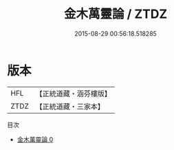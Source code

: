 #+TITLE: 金木萬靈論 / ZTDZ

#+DATE: 2015-08-29 00:56:18.518285
* 版本
 |       HFL|【正統道藏・涵芬樓版】|
 |      ZTDZ|【正統道藏・三家本】|
目次
 - [[file:KR5c0340_000.txt][金木萬靈論 0]]
